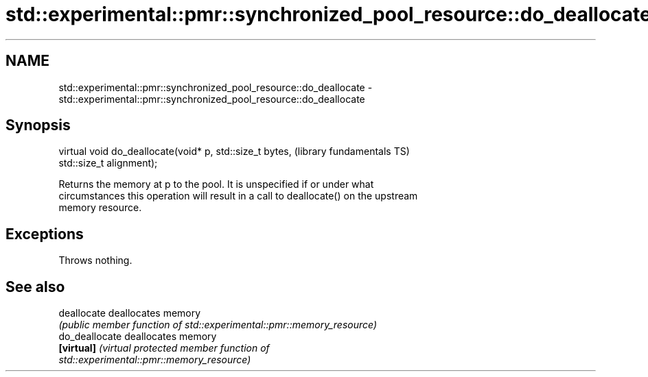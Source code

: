 .TH std::experimental::pmr::synchronized_pool_resource::do_deallocate 3 "2018.03.28" "http://cppreference.com" "C++ Standard Libary"
.SH NAME
std::experimental::pmr::synchronized_pool_resource::do_deallocate \- std::experimental::pmr::synchronized_pool_resource::do_deallocate

.SH Synopsis
   virtual void do_deallocate(void* p, std::size_t bytes,     (library fundamentals TS)
   std::size_t alignment);

   Returns the memory at p to the pool. It is unspecified if or under what
   circumstances this operation will result in a call to deallocate() on the upstream
   memory resource.

.SH Exceptions

   Throws nothing.

.SH See also

   deallocate    deallocates memory
                 \fI(public member function of std::experimental::pmr::memory_resource)\fP
   do_deallocate deallocates memory
   \fB[virtual]\fP     \fI\fI(virtual protected member function\fP of\fP
                 std::experimental::pmr::memory_resource)

